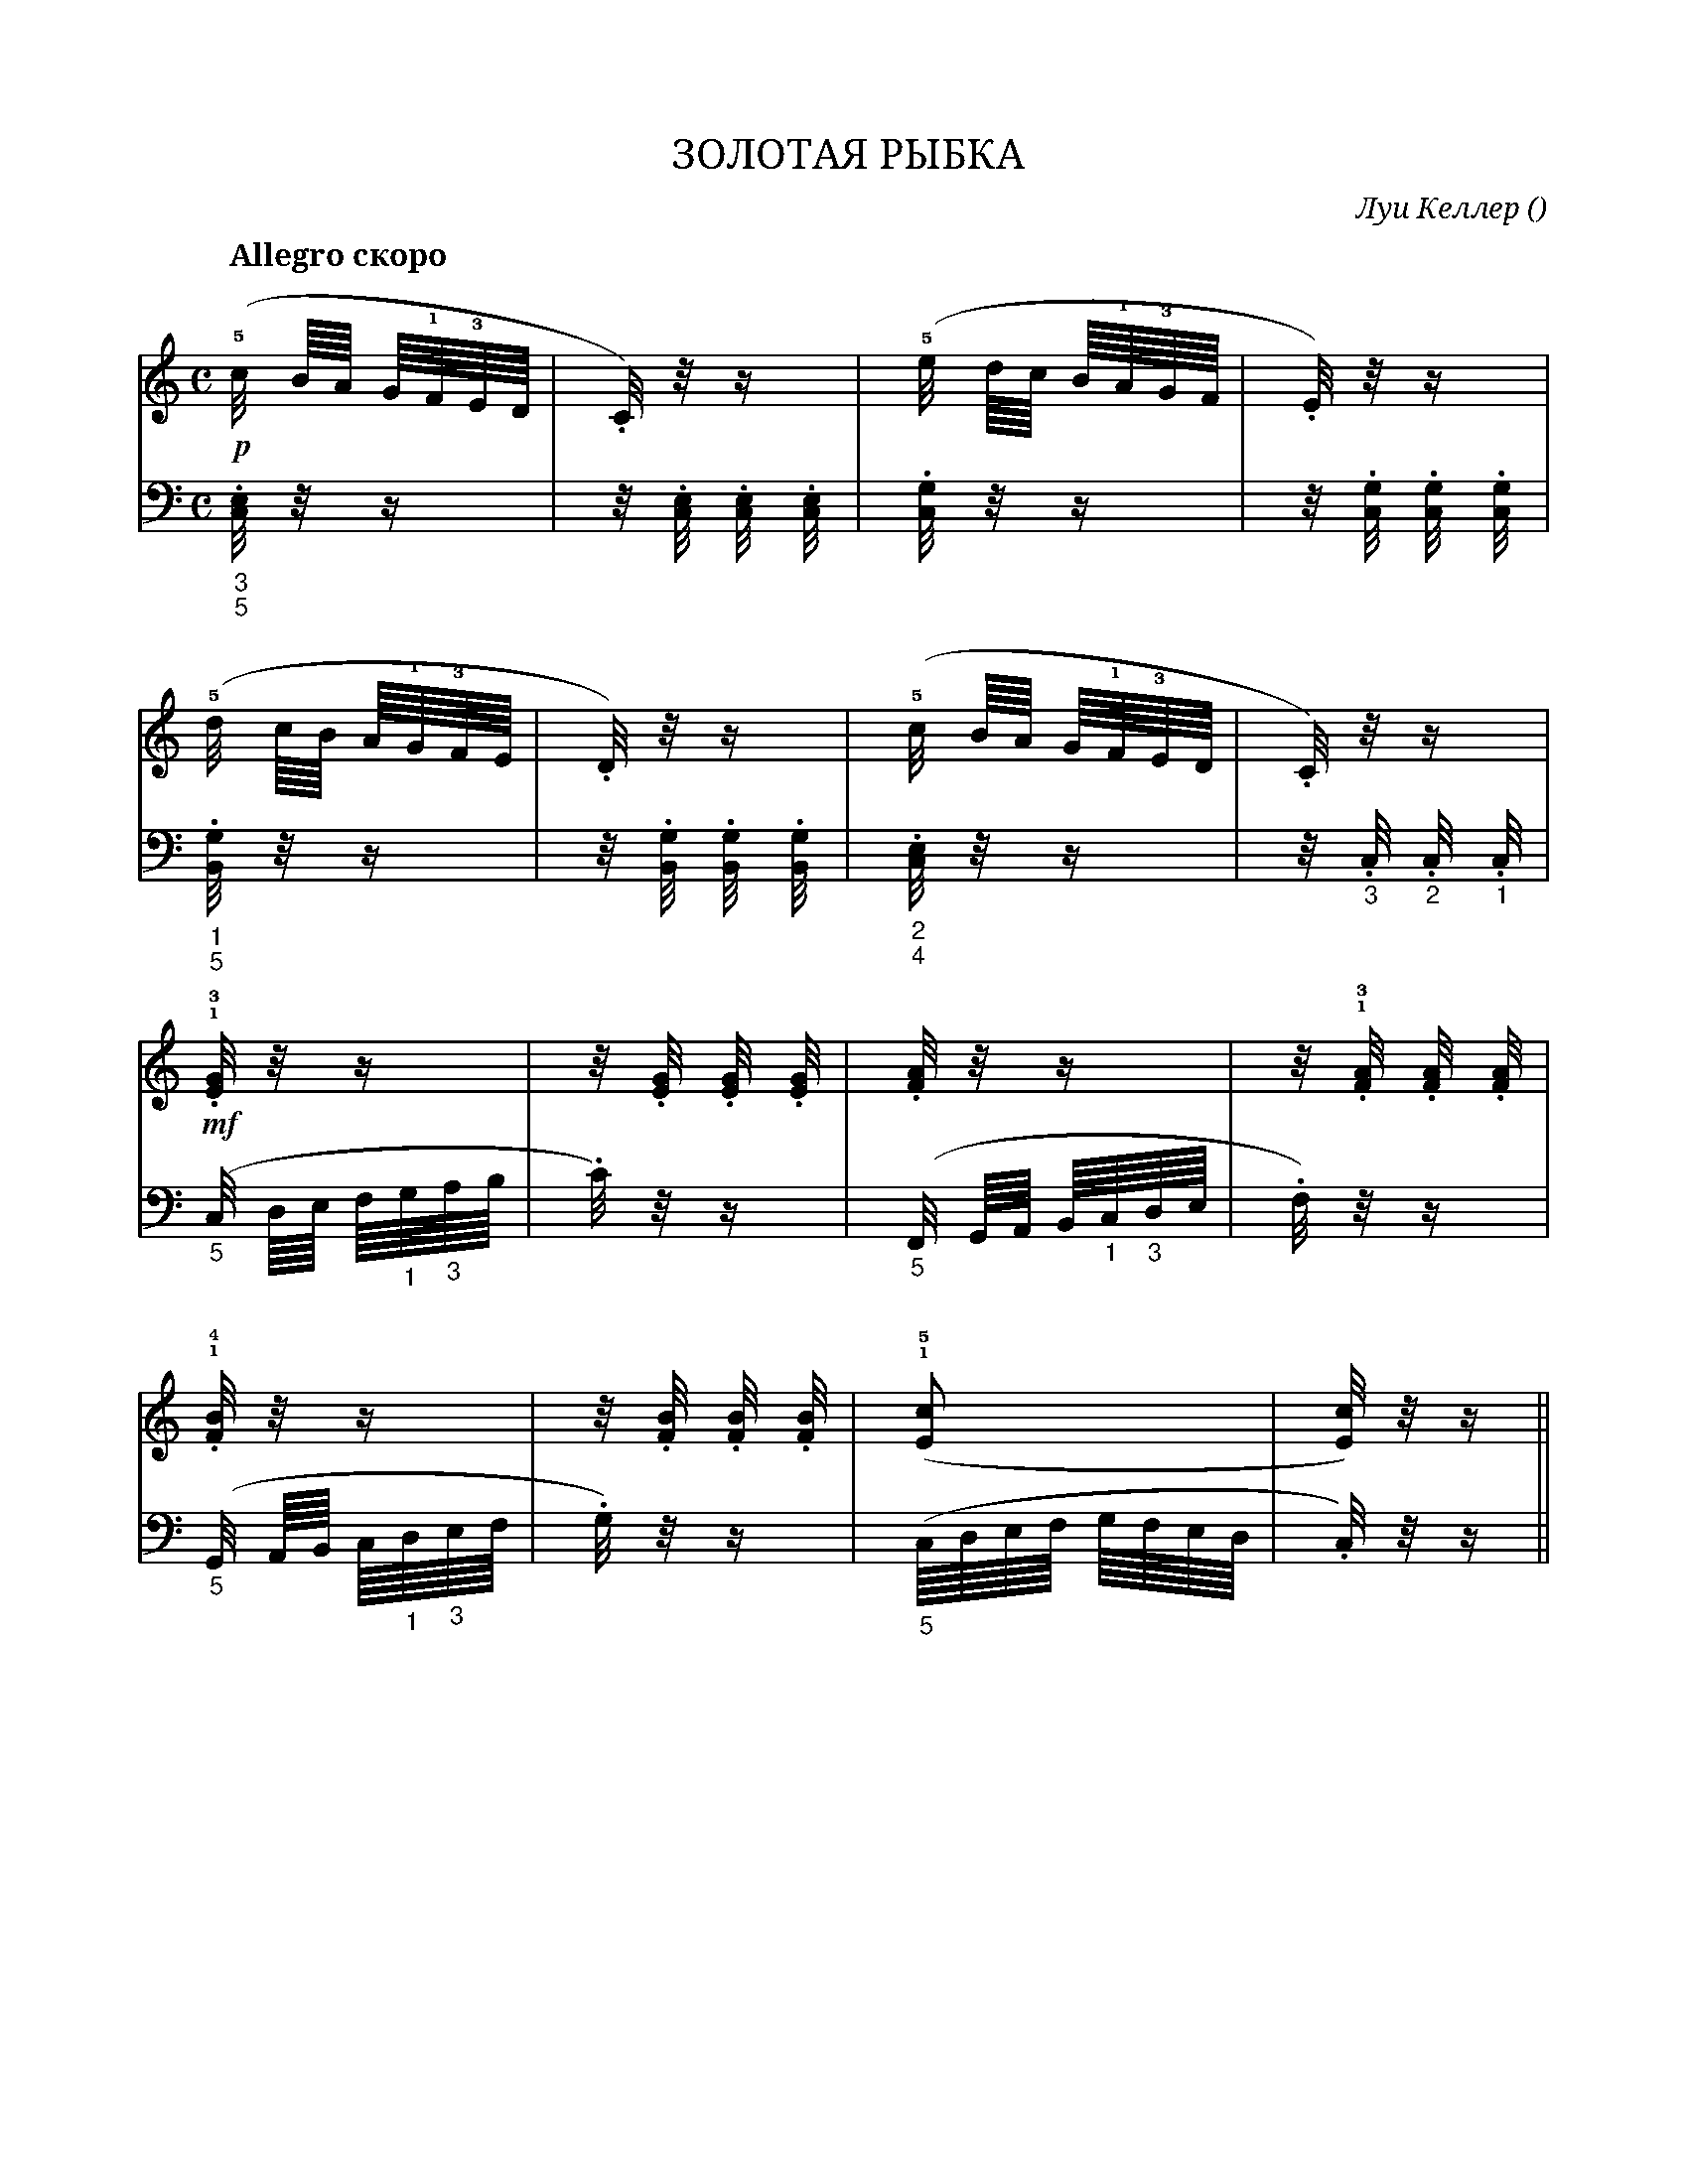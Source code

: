 X:1
Q:"Allegro скоро" 132
T:ЗОЛОТАЯ РЫБКА
C: Луи Келлер
O: 
W:
M:C
L:1
K:C
V:1 cleff=treble
!p! !5! (c/4 B/8A/8 G/8!1!F/8!3!E/8D/8 | .C/4) z/4 z/2 | (!5!e/4 d/8c/8 B/8!1!A/8!3!G/8F/8| .E/4) z/4 z/2 |
V:2 cleff=bass
"_3" "_5" .[C,/4E,] z/4 z/2 | z/4 .[C,/4E,] .[C,/4E,] .[C,/4E,] | .[C,/4G,] z/4 z/2 | z/4 .[C,/4G,] .[C,/4G,] .[C,/4G,] |
V:1 cleff=treble
!5! (d/4 c/8B/8 A/8!1!G/8!3!F/8E/8 | .D/4) z/4 z/2 | (!5!c/4 B/8A/8 G/8!1!F/8!3!E/8D/8| .C/4) z/4 z/2 |
V:2 cleff=bass
"_1" "_5" .[B,,/4G,] z/4 z/2 | z/4 .[B,,/4G,] .[B,,/4G,] .[B,,/4G,] | "_2" "_4" .[C,/4E,] z/4 z/2 | z/4 "_3".C,/4 "_2".C,/4 "_1".C,/4|
V:1 cleff=treble
!mf! !1! !3! "".[E/4G] z/4 z/2 | z/4 .[E/4G] .[E/4G] .[E/4G] | .[F/4A] z/4 z/2 | z/4 !1! !3!.[F/4A] .[F/4A] .[F/4A] |
V:2 cleff=bass
("_5"C,/4 D,/8E,/8 F,/8"_1"G,/8"_3"A,/8B,/8 | .C/4) z/4 z/2 | ("_5" F,,/4 G,,/8A,,/8 B,,/8"_1"C,/8"_3"D,/8E,/8 | .F,/4) z/4 z/2 |
V:1 cleff=treble
!1! !4! " ".[F/4B] z/4 z/2 | z/4 .[F/4B] .[F/4B] .[F/4B] | ( !1!!5![Ec] | [E/4c]) z/4 z/2 ||
V:2 cleff=bass
("_5"G,,/4 A,,/8B,,/8 C,/8"_1"D,/8"_3"E,/8F,/8 | .G,/4) z/4 z/2 | ("_5" C,/8D,/8E,/8F,/8 G,/8F,/8E,/8D,/8 | .C,/4) z/4 z/2 ||